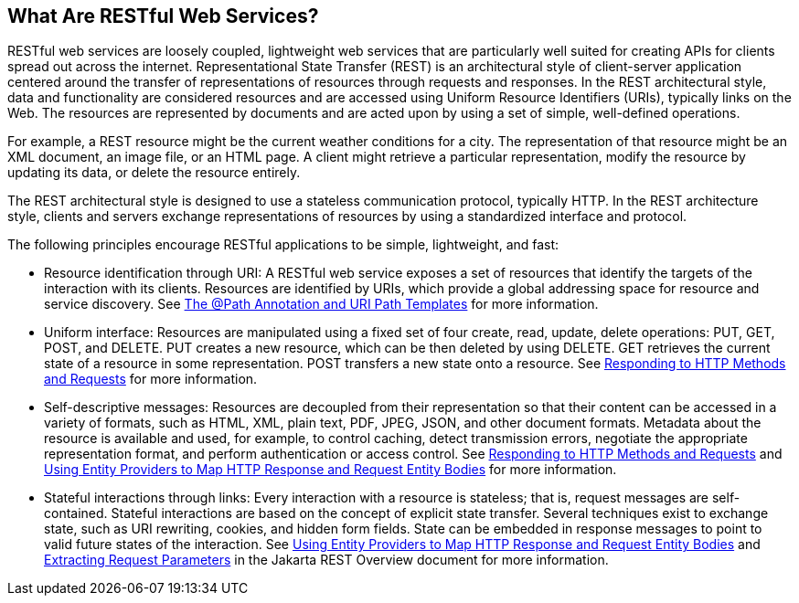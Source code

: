 == What Are RESTful Web Services?

RESTful web services are loosely coupled, lightweight web services that are particularly well suited for creating APIs for clients spread out across the internet.
Representational State Transfer (REST) is an architectural style of client-server application centered around the transfer of representations of resources through requests and responses.
In the REST architectural style, data and functionality are considered resources and are accessed using Uniform Resource Identifiers (URIs), typically links on the Web.
The resources are represented by documents and are acted upon by using a set of simple, well-defined operations.

For example, a REST resource might be the current weather conditions for a city.
The representation of that resource might be an XML document, an image file, or an HTML page.
A client might retrieve a particular representation, modify the resource by updating its data, or delete the resource entirely.

The REST architectural style is designed to use a stateless communication protocol, typically HTTP.
In the REST architecture style, clients and servers exchange representations of resources by using a standardized interface and protocol.

The following principles encourage RESTful applications to be simple, lightweight, and fast:

* Resource identification through URI: A RESTful web service exposes a set of resources that identify the targets of the interaction with its clients.
Resources are identified by URIs, which provide a global addressing space for resource and service discovery.
See xref:rest/rest.adoc#_the_path_annotation_and_uri_path_templates[The @Path Annotation and URI Path Templates] for more information.

* Uniform interface: Resources are manipulated using a fixed set of four create, read, update, delete operations: PUT, GET, POST, and DELETE.
PUT creates a new resource, which can be then deleted by using DELETE.
GET retrieves the current state of a resource in some representation.
POST transfers a new state onto a resource.
See xref:rest/rest.adoc#_responding_to_http_methods_and_requests[Responding to HTTP Methods and Requests] for more information.

* Self-descriptive messages: Resources are decoupled from their representation so that their content can be accessed in a variety of formats, such as HTML, XML, plain text, PDF, JPEG, JSON, and other document formats.
Metadata about the resource is available and used, for example, to control caching, detect transmission errors, negotiate the appropriate representation format, and perform authentication or access control.
See xref:rest/rest.adoc#_responding_to_http_methods_and_requests[Responding to HTTP Methods and Requests] and xref:rest/rest.adoc#_using_entity_providers_to_map_http_response_and_request_entity_bodies[Using Entity Providers to Map HTTP Response and Request Entity Bodies] for more information.

* Stateful interactions through links: Every interaction with a resource is stateless; that is, request messages are self-contained.
Stateful interactions are based on the concept of explicit state transfer.
Several techniques exist to exchange state, such as URI rewriting, cookies, and hidden form fields.
State can be embedded in response messages to point to valid future states of the interaction.
See xref:rest/rest.adoc#_using_entity_providers_to_map_http_response_and_request_entity_bodies[Using Entity Providers to Map HTTP Response and Request Entity Bodies] and xref:rest/rest.adoc#_extracting_request_parameters[Extracting Request Parameters] in the Jakarta REST Overview document for more information.
